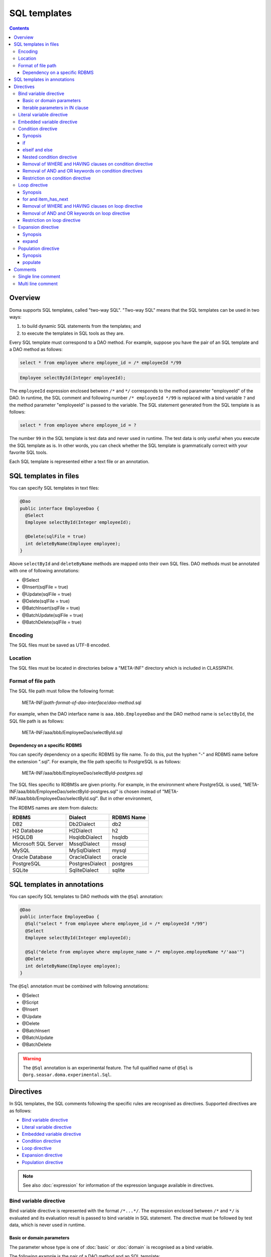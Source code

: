 =============
SQL templates
=============

.. contents::
   :depth: 3

Overview
========

Doma supports SQL templates, called "two-way SQL".
"Two-way SQL" means that the SQL templates can be used in two ways:

1. to build dynamic SQL statements from the templates; and
2. to execute the templates in SQL tools as they are.

Every SQL template must correspond to a DAO method.
For example, suppose you have the pair of an SQL template and a DAO method as follows:

.. code-block:: sql

  select * from employee where employee_id = /* employeeId */99

.. code-block:: java

  Employee selectById(Integer employeeId);

The ``employeeId`` expression enclosed between ``/*`` and ``*/`` corresponds to
the method parameter "employeeId" of the DAO.
In runtime, the SQL comment and following number ``/* employeeId */99`` is replaced with a bind variable ``?``
and the method parameter "employeeId" is passed to the variable.
The SQL statement generated from the SQL template is as follows:

.. code-block:: sql

  select * from employee where employee_id = ?

The number ``99`` in the SQL template is test data and never used in runtime.
The test data is only useful when you execute the SQL template as is.
In other words, you can check whether the SQL template is grammatically correct with your favorite SQL tools.

Each SQL template is represented either a text file or an annotation.

SQL templates in files
======================

You can specify SQL templates in text files:

.. code-block:: java

  @Dao
  public interface EmployeeDao {
    @Select
    Employee selectById(Integer employeeId);

    @Delete(sqlFile = true)
    int deleteByName(Employee employee);
  }

Above ``selectById`` and ``deleteByName`` methods are mapped onto their own SQL files.
DAO methods must be annotated with one of following annotations:

* @Select
* @Insert(sqlFile = true)
* @Update(sqlFile = true)
* @Delete(sqlFile = true)
* @BatchInsert(sqlFile = true)
* @BatchUpdate(sqlFile = true)
* @BatchDelete(sqlFile = true)

Encoding
--------

The SQL files must be saved as UTF-8 encoded.

Location
--------

The SQL files must be located in directories below a "META-INF" directory which is included in CLASSPATH.

Format of file path
-------------------

The SQL file path must follow the following format:

  META-INF/*path-format-of-dao-interface*/*dao-method*.sql


For example, when the DAO interface name is ``aaa.bbb.EmployeeDao`` and the DAO method name is ``selectById``,
the SQL file path is as follows:

  META-INF/aaa/bbb/EmployeeDao/selectById.sql

Dependency on a specific RDBMS
~~~~~~~~~~~~~~~~~~~~~~~~~~~~~~

You can specify dependency on a specific RDBMS by file name.
To do this, put the hyphen "-" and RDBMS name before the extension ".sql".
For example, the file path specific to PostgreSQL is as follows:

  META-INF/aaa/bbb/EmployeeDao/selectById-*postgres*.sql

The SQL files specific to RDBMSs are given priority.
For example, in the environment where PostgreSQL is used,
"META-INF/aaa/bbb/EmployeeDao/selectById-postgres.sql"
is chosen instead of "META-INF/aaa/bbb/EmployeeDao/selectById.sql".
But in other environment,

The RDBMS names are stem from dialects:

+----------------------------+------------------+------------+
| RDBMS                      | Dialect          | RDBMS Name |
+============================+==================+============+
| DB2                        | Db2Dialect       | db2        |
+----------------------------+------------------+------------+
| H2 Database                | H2Dialect        | h2         |
+----------------------------+------------------+------------+
| HSQLDB                     | HsqldbDialect    | hsqldb     |
+----------------------------+------------------+------------+
| Microsoft SQL Server       | MssqlDialect     | mssql      |
+----------------------------+------------------+------------+
| MySQL                      | MySqlDialect     | mysql      |
+----------------------------+------------------+------------+
| Oracle Database            | OracleDialect    | oracle     |
+----------------------------+------------------+------------+
| PostgreSQL                 | PostgresDialect  | postgres   |
+----------------------------+------------------+------------+
| SQLite                     | SqliteDialect    | sqlite     |
+----------------------------+------------------+------------+

SQL templates in annotations
============================

You can specify SQL templates to DAO methods with the ``@Sql`` annotation:

.. code-block:: java

  @Dao
  public interface EmployeeDao {
    @Sql("select * from employee where employee_id = /* employeeId */99")
    @Select
    Employee selectById(Integer employeeId);

    @Sql("delete from employee where employee_name = /* employee.employeeName */'aaa'")
    @Delete
    int deleteByName(Employee employee);
  }


The ``@Sql`` annotation must be combined with following annotations:

* @Select
* @Script
* @Insert
* @Update
* @Delete
* @BatchInsert
* @BatchUpdate
* @BatchDelete

.. warning::

  The ``@Sql`` annotation is an experimental feature.
  The full qualified name of ``@Sql`` is ``@org.seasar.doma.experimental.Sql``.

Directives
==========

In SQL templates, the SQL comments following the specific rules are recognised as directives.
Supported directives are as follows:

* `Bind variable directive`_
* `Literal variable directive`_
* `Embedded variable directive`_
* `Condition directive`_
* `Loop directive`_
* `Expansion directive`_
* `Population directive`_

.. note::

  See also :doc:`expression` for information of the expression language available in directives.

Bind variable directive
-----------------------

Bind variable directive is represented with the format ``/*...*/``.
The expression enclosed between ``/*`` and ``*/`` is evaluated and
its evaluation result is passed to bind variable in SQL statement.
The directive must be followed by test data, which is never used in runtime.

Basic or domain parameters
~~~~~~~~~~~~~~~~~~~~~~~~~~

The parameter whose type is one of :doc:`basic` or :doc:`domain`
is recognised as a bind variable.

The following example is the pair of a DAO method and an SQL template:

.. code-block:: java

   Employee selectById(Integer employeeId);

.. code-block:: sql

   select * from employee where employee_id = /* employeeId */99

The following SQL statement is generated from the SQL template:

.. code-block:: sql

   select * from employee where employee_id = ?

Iterable parameters in IN clause
~~~~~~~~~~~~~~~~~~~~~~~~~~~~~~~~

The parameter whose type is subtype of ``java.lang.Iterable`` is
recognised as bind variables in IN clause.
But the type argument of ``java.lang.Iterable`` must be one of :doc:`basic` or :doc:`domain`.
The directives must be followed by test data enclosed between ``(`` and ``)``.

The following example is the pair of a DAO method and an SQL template:

.. code-block:: java

  List<Employee> selectByIdList(List<Integer> employeeIdList);

.. code-block:: sql

  select * from employee where employee_id in /* employeeIdList */(1,2,3)

In case that the ``employeeIdList`` contains five elements,
the following SQL statement is generated from the SQL template:

.. code-block:: sql

  select * from employee where employee_id in (?, ?, ?, ?, ?)

In case that the ``employeeIdList`` is empty,
the IN clause is replaced with ``in (null)`` in runtime:

.. code-block:: sql

  select * from employee where employee_id in (null)

Literal variable directive
--------------------------

Literal variable directive is represented with the format ``/*^...*/``.
The expression enclosed between ``/*^`` and ``*/`` is evaluated and
its evaluation result is converted to literal format to be embedded in SQL statement.
The directive must be followed by test data, which is never used in runtime.

The following example is the pair of a DAO method and an SQL template:

.. code-block:: java

   Employee selectByCode(String code);

.. code-block:: sql

   select * from employee where code = /*^ code */'test'

The DAO method is invoked as follows:

.. code-block:: java

  EmployeeDao dao = new EmployeeDaoImpl();
  List<Employee> list = dao.selectByCode("abc");

The generated SQL statement is as follows:

.. code-block:: sql

  select * from employee where code = 'abc'

.. note::

  Literal variable directives are helpful to avoid bind variables and fix SQL plans.

.. warning::

  Literal variable directives do not escape parameters for SQL injection.
  But the directives reject parameters containing the single quotation ``'``.

Embedded variable directive
---------------------------

Embedded variable directive is represented with the format ``/*#...*/``.
The expression enclosed between ``/*#`` and ``*/`` is evaluated and
its evaluation result is embedded in SQL statement.

The following example is the pair of a DAO method and an SQL template:

.. code-block:: java

  List<Employee> selectAll(BigDecimal salary, String orderyBy);

.. code-block:: sql

  select * from employee where salary > /* salary */100 /*# orderBy */

The DAO method is invoked as follows:

.. code-block:: java

  EmployeeDao dao = new EmployeeDaoImpl();
  BigDecimal salary = new BigDecimal(1000);
  String orderBy = "order by salary asc, employee_name";
  List<Employee> list = dao.selectAll(salary, orderBy);

The generated SQL statement is as follows:

.. code-block:: sql

  select * from employee where salary > ? order by salary asc, employee_name

.. note::

  Embedded variable directives are helpful to build SQL fragments such as ORDER BY clause.

.. warning::

  To prevent SQL injection vulnerabilities,
  embedded variable directives reject parameters containing the following values:

  * a single quotation ``'``
  * a semi colon ``;``
  * two hyphen ``--``
  * a slash and an asterisk ``/*``

Condition directive
-------------------

Condition directive allows you to build SQL statements conditionally.

Synopsis
~~~~~~~~

.. code-block:: sql

  /*%if condition*/
    ...
  /*%elseif condition2*/
    ...
  /*%elseif condition3*/
    ...
  /*%else*/
    ...
  /*%end*/

The expressions ``condition``, ``condition2``, and ``condition3`` must be evaluated
to either ``boolean`` or ``java.lang.Boolean``.

The ``elseif`` directives and the ``else`` directive are optional.

if
~~

Suppose you have the following SQL template:

.. code-block:: sql

  select * from employee where
  /*%if employeeId != null */
      employee_id = /* employeeId */99
  /*%end*/

If the ``employeeId`` is not ``null``, the generated SQL statement is as follows:

.. code-block:: sql

  select * from employee where employee_id = ?

If the ``employeeId`` is ``null``, the generated SQL statement is as follows:

.. code-block:: sql

  select * from employee

The SQL keyword ``where`` is removed automatically.

elseif and else
~~~~~~~~~~~~~~~

Suppose you have the following SQL template:

.. code-block:: sql

  select
    *
  from
    employee
  where
  /*%if employeeId != null */
    employee_id = /* employeeId */9999
  /*%elseif department_id != null */
    and
    department_id = /* departmentId */99
  /*%else*/
    and
    department_id is null
  /*%end*/

If the ``employeeId != null`` is evaluated ``true``, the generated SQL statement is as follows:

.. code-block:: sql

  select
    *
  from
    employee
  where
    employee_id = ?

If the ``employeeId == null && department_id != null`` is evaluated ``true``,
the generated SQL statement is as follows:

.. code-block:: sql

  select
    *
  from
    employee
  where
    department_id = ?

The SQL keyword ``and`` followed by ``department_id`` is remove automatically:

If the ``employeeId == null && department_id == null`` is evaluated ``true``,
the generated SQL statement is as follows:

.. code-block:: sql

  select
    *
  from
    employee
  where
    department_id is null

The SQL keyword ``and`` followed by ``department_id`` is remove automatically:

Nested condition directive
~~~~~~~~~~~~~~~~~~~~~~~~~~

You can nest condition directives as follows:

.. code-block:: sql

  select * from employee where
  /*%if employeeId != null */
    employee_id = /* employeeId */99
    /*%if employeeName != null */
      and
      employee_name = /* employeeName */'hoge'
    /*%else*/
      and
      employee_name is null
    /*%end*/
  /*%end*/

Removal of WHERE and HAVING clauses on condition directive
~~~~~~~~~~~~~~~~~~~~~~~~~~~~~~~~~~~~~~~~~~~~~~~~~~~~~~~~~~

WHERE and HAVING clauses can be unnecessary on condition directive.
Those clauses are removed automatically.

Suppose you have the following SQL template:

.. code-block:: sql

  select * from employee where
  /*%if employeeId != null */
      employee_id = /* employeeId */99
  /*%end*/

If the ``employeeId != null`` is evaluated ``false``,
the generated SQL statement is as follows:

.. code-block:: sql

  select * from employee

Because the SQL clause ``where`` followed by ``/*%if ...*/`` is unnecessary,
it is removed automatically.

Removal of AND and OR keywords on condition directives
~~~~~~~~~~~~~~~~~~~~~~~~~~~~~~~~~~~~~~~~~~~~~~~~~~~~~~

AND and OR keywords can be unnecessary on condition directive.
Those clauses are removed automatically.

Suppose you have the following SQL template:

.. code-block:: sql

  select * from employee where
  /*%if employeeId != null */
      employee_id = /* employeeId */99
  /*%end*/
  and employeeName like 's%'

If the ``employeeId != null`` is evaluated ``false``,
the generated SQL statement is as follows:

.. code-block:: sql

  select * from employee where employeeName like 's%'

Because the SQL keyword ``and`` following ``/*%end*/`` is unnecessary,
it is removed automatically.

Restriction on condition directive
~~~~~~~~~~~~~~~~~~~~~~~~~~~~~~~~~~

``/*%if condition*/`` and ``/*%end*/`` must be included in
same SQL clause and in same statement level.

The following template is invalid, because ``/*%if condition*/`` is
in the FROM clause and ``/*%end*/`` is in the WHERE clause:

.. code-block:: sql

  select * from employee /*%if employeeId != null */
  where employee_id = /* employeeId */99 /*%end*/

The following template is invalid, because ``/*%if condition*/`` is
in the outer statement and ``/*%end*/`` is in the inner statement:

.. code-block:: sql

  select * from employee
  where employee_id in /*%if departmentId != null */(select ...  /*%end*/ ...)

Loop directive
--------------

Loop directive allows you to build SQL statements using loop.

Synopsis
~~~~~~~~

.. code-block:: sql

  /*%for item : sequence*/
    ...
  /*%end*/

The ``item`` is the loop variable.
The expression ``sequence`` must be evaluated to subtype of ``java.lang.Iterable``

In the inside between ``/*%for item : sequence*/`` and ``/*%end*/``,
two extra loop variables are available:

:item_index: The index (0-based number) of the current item in the loop
:item_has_next: Boolean value that tells if the current item is the last in the sequence or not

The prefix ``item`` indicates the name of the loop variable.

for and item_has_next
~~~~~~~~~~~~~~~~~~~~~

Suppose you have the following SQL template:

.. code-block:: sql

  select * from employee where
  /*%for name : names */
  employee_name like /* name */'hoge'
    /*%if name_has_next */
  /*# "or" */
    /*%end */
  /*%end*/

If the sequence ``names`` contains three items,
the generated SQL statement is as follows:

.. code-block:: sql

  select * from employee where
  employee_name like ?
  or
  employee_name like ?
  or
  employee_name like ?

Removal of WHERE and HAVING clauses on loop directive
~~~~~~~~~~~~~~~~~~~~~~~~~~~~~~~~~~~~~~~~~~~~~~~~~~~~~

WHERE and HAVING clauses can be unnecessary on loop directive.
Those clauses are removed automatically.

Suppose you have the following SQL template:

.. code-block:: sql

  select * from employee where
  /*%for name : names */
  employee_name like /* name */'hoge'
    /*%if name_has_next */
  /*# "or" */
    /*%end */
  /*%end*/

If the sequence ``names`` is empty,
the generated SQL statement is as follows:

.. code-block:: sql

  select * from employee

Because the SQL clause ``where`` followed by ``/*%for ...*/`` is unnecessary,
it is removed automatically.

Removal of AND and OR keywords on loop directive
~~~~~~~~~~~~~~~~~~~~~~~~~~~~~~~~~~~~~~~~~~~~~~~~

AND and OR keywords can be unnecessary on loop directive.
Those keywords are removed automatically.

Suppose you have the following SQL template:

.. code-block:: sql

  select * from employee where
  /*%for name : names */
  employee_name like /* name */'hoge'
    /*%if name_has_next */
  /*# "or" */
    /*%end */
  /*%end*/
  or
  salary > 1000

If the sequence ``names`` is empty,
the generated SQL statement is as follows:

.. code-block:: sql

  select * from employee where salary > 1000

Because the SQL keyword ``or`` following ``/*%end*/`` is unnecessary,
it is removed automatically.

Restriction on loop directive
~~~~~~~~~~~~~~~~~~~~~~~~~~~~~

``/*%for ...*/`` and ``/*%end*/`` must be included in
same SQL clause and in same statement level.

See also `Restriction on condition directive`_.

Expansion directive
-------------------

Expansion directive allows you to build column list of SELECT clause from the definition of :doc:`entity`.

Synopsis
~~~~~~~~

.. code-block:: sql

  /*%expand alias*/

The expression ``alias`` is optional.
If it is specified, it must be evaluated to ``java.lang.String``.

The directive must be followed by the asterisk ``*``.

expand
~~~~~~

Suppose you have the following SQL template and the entity class mapped to the template:

.. code-block:: sql

  select /*%expand*/* from employee

.. code-block:: java

   @Entity
   public class Employee {
       Integer id;
       String name;
       Integer age;
   }

The generated SQL statement is as follows:

.. code-block:: sql

  select id, name, age from employee

If you specify an alias to the table, specify same alias to the expansion directive:

.. code-block:: sql

  select /*%expand "e" */* from employee e

The generated SQL statement is as follows:

.. code-block:: sql

  select e.id, e.name, e.age from employee e

.. _populate:

Population directive
--------------------

Population directive allows you to build column list of
UPDATE SET clause from the definition of :doc:`entity`.

Synopsis
~~~~~~~~

.. code-block:: sql

  /*%populate*/

populate
~~~~~~~~

Suppose you have the following SQL template and the entity class mapped to the template:

.. code-block:: sql

  update employee set /*%populate*/ id = id where age < 30

.. code-block:: java

   @Entity
   public class Employee {
       Integer id;
       String name;
       Integer age;
   }

The generated SQL statement is as follows:

.. code-block:: sql

  update employee set id = ?, name = ?, age = ? where age < 30

Comments
========

This section show you how to distinguish between directives and normal SQL comments.

Single line comment
-------------------

Always the string consisting of two hyphens ``--`` is a single line comment.
It is never directive.

Multi line comment
------------------

If the character following ``/*`` is not permissible as the first character in a Java identifier
and it is neither ``%``, ``#``, ``@``, ``"`` nor ``'``,
the ``/*`` is beginning of a multi line comment.

The followings are the beginning of a multi line comment:

* /\*\*...\*/
* /\*+...\*/
* /\*=...\*/
* /\*:...\*/
* /\*;...\*/
* /\*(...\*/
* /\*)...\*/
* /\*&...\*/

In other hand, the followings are the beginning of a directive:

* /\* ...\*/
* /\*a...\*/
* /\*$...\*/
* /\*@...\*/
* /\*"...\*/
* /\*'...\*/
* /\*#...\*/
* /\*%...\*/

.. note::

  We recommend you always to use ``/**～*/`` to begin multi line comments.

